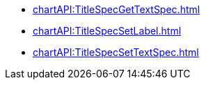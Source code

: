 **** xref:chartAPI:TitleSpecGetTextSpec.adoc[]
**** xref:chartAPI:TitleSpecSetLabel.adoc[]
**** xref:chartAPI:TitleSpecSetTextSpec.adoc[]